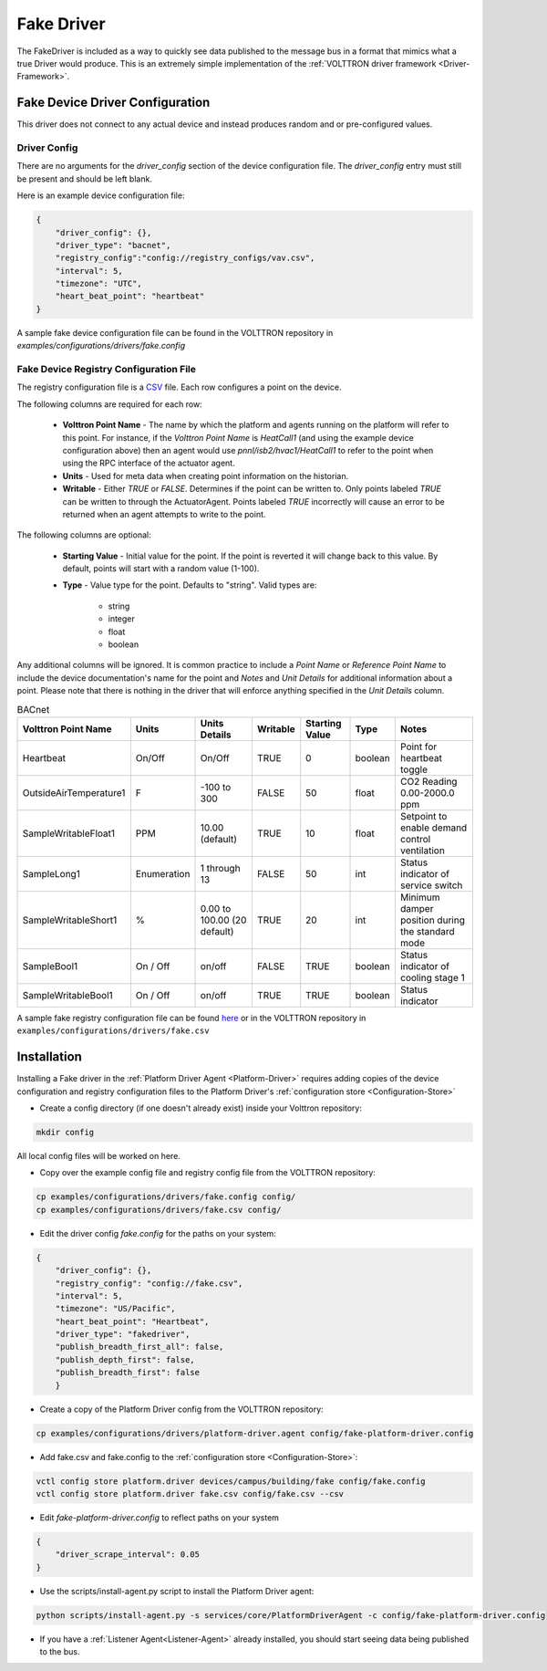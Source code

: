 .. _Fake-Driver:

===========
Fake Driver
===========

The FakeDriver is included as a way to quickly see data published to the message bus in a format
that mimics what a true Driver would produce.  This is an extremely simple implementation of the
:ref:`VOLTTRON driver framework <Driver-Framework>`.


Fake Device Driver Configuration
================================

This driver does not connect to any actual device and instead produces random and or pre-configured values.


Driver Config
-------------

There are no arguments for the `driver_config` section of the device configuration file. The `driver_config` entry must
still be present and should be left blank.

Here is an example device configuration file:

.. code-block:: json

    {
        "driver_config": {},
        "driver_type": "bacnet",
        "registry_config":"config://registry_configs/vav.csv",
        "interval": 5,
        "timezone": "UTC",
        "heart_beat_point": "heartbeat"
    }

A sample fake device configuration file can be found in the VOLTTRON repository in
`examples/configurations/drivers/fake.config`

Fake Device Registry Configuration File
---------------------------------------

The registry configuration file is a `CSV <https://en.wikipedia.org/wiki/Comma-separated_values>`_ file. Each row
configures a point on the device.

The following columns are required for each row:

    - **Volttron Point Name** - The name by which the platform and agents running on the platform will refer to this
      point.  For instance, if the `Volttron Point Name` is `HeatCall1` (and using the example device configuration
      above) then an agent would use `pnnl/isb2/hvac1/HeatCall1` to refer to the point when using the RPC interface of
      the actuator agent.
    - **Units** - Used for meta data when creating point information on the historian.
    - **Writable** - Either `TRUE` or `FALSE`. Determines if the point can be written to.  Only points labeled `TRUE`
      can be written to through the ActuatorAgent.  Points labeled `TRUE` incorrectly will cause an error to be returned
      when an agent attempts to write to the point.


The following columns are optional:

    - **Starting Value** - Initial value for the point.  If the point is reverted it will change back to this value.  By
      default, points will start with a random value (1-100).
    - **Type** - Value type for the point.  Defaults to "string".  Valid types are:

        * string
        * integer
        * float
        * boolean

Any additional columns will be ignored.  It is common practice to include a `Point Name` or `Reference Point Name` to
include the device documentation's name for the point and `Notes` and `Unit Details` for additional information
about a point.  Please note that there is nothing in the driver that will enforce anything specified in the
`Unit Details` column.

.. csv-table:: BACnet
        :header: Volttron Point Name,Units,Units Details,Writable,Starting Value,Type,Notes

        Heartbeat,On/Off,On/Off,TRUE,0,boolean,Point for heartbeat toggle
        OutsideAirTemperature1,F,-100 to 300,FALSE,50,float,CO2 Reading 0.00-2000.0 ppm
        SampleWritableFloat1,PPM,10.00 (default),TRUE,10,float,Setpoint to enable demand control ventilation
        SampleLong1,Enumeration,1 through 13,FALSE,50,int,Status indicator of service switch
        SampleWritableShort1,%,0.00 to 100.00 (20 default),TRUE,20,int,Minimum damper position during the standard mode
        SampleBool1,On / Off,on/off,FALSE,TRUE,boolean,Status indicator of cooling stage 1
        SampleWritableBool1,On / Off,on/off,TRUE,TRUE,boolean,Status indicator

A sample fake registry configuration file can be found
`here <https://raw.githubusercontent.com/VOLTTRON/volttron/c57569bd9e71eb32afefe8687201d674651913ed/examples/configurations/drivers/fake.csv>`_
or in the VOLTTRON repository in ``examples/configurations/drivers/fake.csv``


.. _Fake-Driver-Install:

Installation
============

Installing a Fake driver in the :ref:`Platform Driver Agent <Platform-Driver>` requires adding copies of the device
configuration and registry configuration files to the Platform Driver's :ref:`configuration store <Configuration-Store>`

- Create a config directory (if one doesn't already exist) inside your Volttron repository:

.. code-block:: bash

    mkdir config

All local config files will be worked on here.

- Copy over the example config file and registry config file from the VOLTTRON repository:

.. code-block:: bash

    cp examples/configurations/drivers/fake.config config/
    cp examples/configurations/drivers/fake.csv config/

- Edit the driver config `fake.config` for the paths on your system:

.. code-block:: json

    {
        "driver_config": {},
        "registry_config": "config://fake.csv",
        "interval": 5,
        "timezone": "US/Pacific",
        "heart_beat_point": "Heartbeat",
        "driver_type": "fakedriver",
        "publish_breadth_first_all": false,
        "publish_depth_first": false,
        "publish_breadth_first": false
   	}

- Create a copy of the Platform Driver config from the VOLTTRON repository:

.. code-block:: bash

    cp examples/configurations/drivers/platform-driver.agent config/fake-platform-driver.config

- Add fake.csv and fake.config to the :ref:`configuration store <Configuration-Store>`:

.. code-block:: bash

    vctl config store platform.driver devices/campus/building/fake config/fake.config
    vctl config store platform.driver fake.csv config/fake.csv --csv

- Edit `fake-platform-driver.config` to reflect paths on your system

.. code-block:: json

    {
        "driver_scrape_interval": 0.05
    }

- Use the scripts/install-agent.py script to install the Platform Driver agent:

.. code-block:: bash

    python scripts/install-agent.py -s services/core/PlatformDriverAgent -c config/fake-platform-driver.config

- If you have a :ref:`Listener Agent<Listener-Agent>` already installed, you should start seeing data being published to
  the bus.
